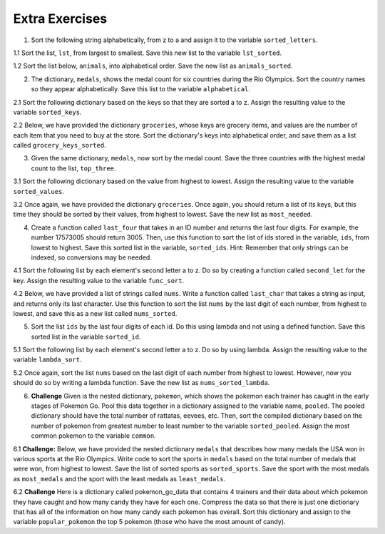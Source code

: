 ..  Copyright (C)  Brad Miller, David Ranum, Jeffrey Elkner, Peter Wentworth, Allen B. Downey, Chris
    Meyers, and Dario Mitchell.  Permission is granted to copy, distribute
    and/or modify this document under the terms of the GNU Free Documentation
    License, Version 1.3 or any later version published by the Free Software
    Foundation; with Invariant Sections being Forward, Prefaces, and
    Contributor List, no Front-Cover Texts, and no Back-Cover Texts.  A copy of
    the license is included in the section entitled "GNU Free Documentation
    License".

Extra Exercises
===============

1. Sort the following string alphabetically, from z to a and assign it to the variable ``sorted_letters``.

.. activecode:: ee_sort_01
   :tags: Sort/Optionalkeyparameter.rst, Sort/Optionalreverseparameter.rst, Sort/intro-SortingwithSortandSorted.rst

   letters = "alwnfiwaksuezlaeiajsdl"

   =====

   from unittest.gui import TestCaseGui

   class myTests(TestCaseGui):

      def testOne(self):
         self.assertEqual(sorted_letters, sorted(letters, reverse = True), "Testing that sorted_letters has the correct value.")

   myTests().main()

1.1 Sort the list, ``lst``, from largest to smallest. Save this new list to the variable ``lst_sorted``.

.. activecode:: ee_sort_011
   :tags: Sort/intro-SortingwithSortandSorted.rst, Sort/Optionalkeyparameter.rst, Sort/Optionalreverseparameter.rst, 

   lst = [3, 5, 1, 6, 7, 2, 9, -2, 5]
   
   =====

   from unittest.gui import TestCaseGui

   class myTests(TestCaseGui):

      def testOne(self):
         self.assertEqual(lst_sorted, sorted(lst, reverse = True), "Testing that lst_sorted value is assigned to correct values.")

   myTests().main()

1.2 Sort the list below, ``animals``, into alphabetical order. Save the new list as ``animals_sorted``. 

.. activecode:: ee_sort_012
   :tags: Sort/intro-SortingwithSortandSorted.rst

   animals = ['elephant', 'cat', 'moose', 'antelope', 'elk', 'rabbit', 'zebra', 'yak', 'salamander', 'deer', 'otter', 'minx', 'giraffe', 'goat', 'cow', 'tiger', 'bear']

   =====

   from unittest.gui import TestCaseGui

   class myTests(TestCaseGui):

      def testOne(self):
         self.assertEqual(animals_sorted, ['antelope', 'bear', 'cat', 'cow', 'deer', 'elephant', 'elk', 'giraffe', 'goat', 'minx', 'moose', 'otter', 'rabbit', 'salamander', 'tiger', 'yak', 'zebra'], "Testing that animals_sorted was created correctly.")

   myTests().main()

2. The dictionary, ``medals``, shows the medal count for six countries during the Rio Olympics. Sort the country names so they appear alphabetically. Save this list to the variable ``alphabetical``.

.. activecode:: ee_sort_02
   :tags: Sort/SortingaDictionary.rst, Sort/intro-SortingwithSortandSorted.rst
  
   medals = {'Japan':41, 'Russia':56, 'South Korea':21, 'United States':121, 'Germany':42, 'China':70}
   
   =====

   from unittest.gui import TestCaseGui

   class myTests(TestCaseGui):

      def testTwo(self):
         self.assertEqual(alphabetical, sorted(medals.keys()), "Testing that alphabetical value is assigned to correct values.")

   myTests().main()

2.1 Sort the following dictionary based on the keys so that they are sorted a to z. Assign the resulting value to the variable ``sorted_keys``.

.. activecode:: ee_sort_021
   :tags: Sort/SortingaDictionary.rst, Sort/intro-SortingwithSortandSorted.rst

   dictionary = {"Flowers": 10, 'Trees': 20, 'Chairs': 6, "Firepit": 1, 'Grill': 2, 'Lights': 14}

   =====

   from unittest.gui import TestCaseGui

   class myTests(TestCaseGui):

      def testOne(self):
         self.assertEqual(sorted_keys, sorted(dictionary), "Testing that sorted_keys has the correct value.")

   myTests().main()

2.2 Below, we have provided the dictionary ``groceries``, whose keys are grocery items, and values are the number of each item that you need to buy at the store. Sort the dictionary's keys into alphabetical order, and save them as a list called ``grocery_keys_sorted``. 

.. activecode:: ee_sort_022
   :tags: Sort/intro-SortingwithSortandSorted.rst, Sort/SortingaDictionary.rst

   groceries = {'apples': 5, 'pasta': 3, 'carrots': 12, 'orange juice': 2, 'bananas': 8, 'popcorn': 1, 'salsa': 3, 'cereal': 4, 'coffee': 5, 'granola bars': 15, 'onions': 7, 'rice': 1, 'peanut butter': 2, 'spinach': 9}

   =====

   from unittest.gui import TestCaseGui

   class myTests(TestCaseGui):

      def testOne(self):
         self.assertEqual(grocery_keys_sorted, ['apples', 'bananas', 'carrots', 'cereal', 'coffee', 'granola bars', 'onions', 'orange juice', 'pasta', 'peanut butter', 'popcorn', 'rice', 'salsa', 'spinach'], "Testing that grocery_keys_sorted was created correctly.")

   myTests().main()  

3. Given the same dictionary, ``medals``, now sort by the medal count. Save the three countries with the highest medal count to the list, ``top_three``. 

.. activecode:: ee_sort_03
   :tags: Sort/Anonymousfunctionswithlambdaexpressions.rst, Sort/SortingaDictionary.rst, Sort/Optionalkeyparameter.rst, Sort/Optionalreverseparameter.rst, Sort/intro-SortingwithSortandSorted.rst
   
   medals = {'Japan':41, 'Russia':56, 'South Korea':21, 'United States':121, 'Germany':42, 'China':70}
   
   =====

   from unittest.gui import TestCaseGui

   class myTests(TestCaseGui):

      def testThree(self):
         self.assertEqual(top_three, sorted(medals, key = lambda x: medals[x], reverse = True)[:3], "Testing that top_three value is assigned to correct values.")

   myTests().main()

3.1 Sort the following dictionary based on the value from highest to lowest. Assign the resulting value to the variable ``sorted_values``.

.. activecode:: ee_sort_031
   :tags: Sort/SortingaDictionary.rst, Sort/Optionalkeyparameter.rst, Sort/Optionalreverseparameter.rst, Sort/intro-SortingwithSortandSorted.rst

   dictionary = {"Flowers": 10, 'Trees': 20, 'Chairs': 6, "Firepit": 1, 'Grill': 2, 'Lights': 14}

   =====

   from unittest.gui import TestCaseGui

   class myTests(TestCaseGui):

      def testOne(self):
         self.assertEqual(sorted_values, sorted(dictionary, key = lambda x: dictionary[x], reverse = True), "Testing that sorted_values has the correct value.")

   myTests().main()

3.2 Once again, we have provided the dictionary ``groceries``. Once again, you should return a list of its keys, but this time they should be sorted by their values, from highest to lowest. Save the new list as ``most_needed``. 

.. activecode:: ee_sort_032
   :tags: Sort/intro-SortingwithSortandSorted.rst, Sort/SortingaDictionary.rst, Sort/Optionalreverseparameter.rst, Sort/Optionalkeyparameter.rst
 
   groceries = {'apples': 5, 'pasta': 3, 'carrots': 12, 'orange juice': 2, 'bananas': 8, 'popcorn': 1, 'salsa': 3, 'cereal': 4, 'coffee': 5, 'granola bars': 15, 'onions': 7, 'rice': 1, 'peanut butter': 2, 'spinach': 9}

   =====

   from unittest.gui import TestCaseGui

   class myTests(TestCaseGui):

      def testOne(self):
         self.assertEqual(most_needed, ['granola bars', 'carrots', 'spinach', 'bananas', 'onions', 'coffee', 'apples', 'cereal', 'salsa', 'pasta', 'peanut butter', 'orange juice', 'rice', 'popcorn'], "Testing that most_needed was created correctly.")

   myTests().main() 

4. Create a function called ``last_four`` that takes in an ID number and returns the last four digits. For example, the number 17573005 should return 3005. Then, use this function to sort the list of ids stored in the variable, ``ids``, from lowest to highest. Save this sorted list in the variable, ``sorted_ids``. Hint: Remember that only strings can be indexed, so conversions may be needed.

.. activecode:: ee_sort_04
   :tags:Sort/intro-SortingwithSortandSorted.rst
   
   def last_four(x):




   ids = [17573005, 17572342, 17579000, 17570002, 17572345, 17579329]

   =====

   from unittest.gui import TestCaseGui

   class myTests(TestCaseGui):

      def testFour(self):
         self.assertEqual(sorted_ids, sorted(ids, key = last_four), "Testing that sorted_ids is assigned to correct values.")

   myTests().main()

4.1 Sort the following list by each element's second letter a to z. Do so by creating a function called ``second_let`` for the key. Assign the resulting value to the variable ``func_sort``.

.. activecode:: ee_sort_041
   :tags: Sort/intro-SortingwithSortandSorted.rst, Sort/Optionalkeyparameter.rst

   ex_lst = ['hi', 'how are you', 'bye', 'apple', 'zebra', 'dance']

   =====

   from unittest.gui import TestCaseGui

   class myTests(TestCaseGui):

      def testOne(self):
         self.assertEqual(func_sort, sorted(ex_lst, key = second_let), "Testing that func_sort has the correct value.")

   myTests().main()

4.2 Below, we have provided a list of strings called ``nums``. Write a function called ``last_char`` that takes a string as input, and returns only its last character. Use this function to sort the list ``nums`` by the last digit of each number, from highest to lowest, and save this as a new list called ``nums_sorted``. 

.. activecode:: ee_sort_042
   :tags: Sort/intro-SortingwithSortandSorted.rst, Sort/Optionalreverseparameter.rst, Sort/Optionalkeyparameter.rst

   nums = ['1450', '33', '871', '19', '14378', '32', '1005', '44', '8907', '16']

   def last_char(): 

   nums_sorted = 

   =====

   from unittest.gui import TestCaseGui

   class myTests(TestCaseGui):

      def testA(self):
         self.assertEqual(nums_sorted, ['19', '14378', '8907', '16', '1005', '44', '33', '32', '871', '1450'], "Testing that nums_sorted was created correctly.")
      def testB(self): 
         self.assertEqual(last_char('pants'), 's', "Testing the function last_char on input 'pants'.")


   myTests().main() 

5. Sort the list ``ids`` by the last four digits of each id. Do this using lambda and not using a defined function. Save this sorted list in the variable ``sorted_id``.

.. activecode:: ee_sort_05
   :tags: Sort/Anonymousfunctionswithlambdaexpressions.rst, Sort/intro-SortingwithSortandSorted.rst
      
   ids = [17573005, 17572342, 17579000, 17570002, 17572345, 17579329]

   =====

   from unittest.gui import TestCaseGui

   class myTests(TestCaseGui):

      def testFive(self):
         self.assertEqual(sorted_id, [17570002, 17572342, 17572345, 17573005, 17579000, 17579329], "Testing that sorted_id is assigned to correct value.")

   myTests().main()

5.1 Sort the following list by each element's second letter a to z. Do so by using lambda. Assign the resulting value to the variable ``lambda_sort``.

.. activecode:: ee_sort_051
   :tags: Sort/Anonymousfunctionswithlambdaexpressions.rst, Sort/intro-SortingwithSortandSorted.rst

   ex_lst = ['hi', 'how are you', 'bye', 'apple', 'zebra', 'dance']

   =====

   from unittest.gui import TestCaseGui

   class myTests(TestCaseGui):

      def testOne(self):
         self.assertEqual(lambda_sort, sorted(ex_lst, key = lambda z: z[1]), "Testing that lambda_sort has the correct value.")

   myTests().main()

5.2 Once again, sort the list ``nums`` based on the last digit of each number from highest to lowest. However, now you should do so by writing a lambda function. Save the new list as ``nums_sorted_lambda``. 

.. activecode:: ee_sort_052
   :tags: Sort/intro-SortingwithSortandSorted.rst, Sort/Anonymousfunctionswithlambdaexpressions.rst, Sort/Optionalreverseparameter.rst

   nums = ['1450', '33', '871', '19', '14378', '32', '1005', '44', '8907', '16']

   nums_sorted_lambda = 

   =====

   from unittest.gui import TestCaseGui

   class myTests(TestCaseGui):

      def testA(self):
         self.assertEqual(nums_sorted_lambda, ['19', '14378', '8907', '16', '1005', '44', '33', '32', '871', '1450'], "Testing that nums_sorted_lambda was created correctly.")


   myTests().main() 

6. **Challenge** Given is the nested dictionary, ``pokemon``, which shows the pokemon each trainer has caught in the early stages of Pokemon Go. Pool this data together in a dictionary assigned to the variable name, ``pooled``. The pooled dictionary should have the total number of rattatas, eevees, etc. Then, sort the compiled dictionary based on the number of pokemon from greatest number to least number to the variable ``sorted_pooled``. Assign the most common pokemon to the variable ``common``. 

.. activecode:: ee_sort_06
   :tags: Sort/SortingaDictionary.rst, Sort/Optionalkeyparameter.rst, Sort/Optionalreverseparameter.rst, Sort/Anonymousfunctionswithlambdaexpressions.rst, Sort/intro-SortingwithSortandSorted.rst
      
   pokemon = {'Trainer1':
                    {'rattatas':15, 'eevees': 2, 'ditto':1, 'magikarps':3, 'zubats':8, 'pidgey': 12}, 
               'Trainer2':
                    {'rattatas':25, 'eevees': 1, 'magikarps':7, 'zubats':3, 'pidgey': 15}, 
               'Trainer3':
                    {'rattatas':10, 'eevees': 3, 'ditto':2, 'magikarps':2, 'zubats':3, 'pidgey': 20}, 
               'Trainer4':
                    {'rattatas':17, 'eevees': 1, 'magikarps':9, 'zubats':12, 'pidgey': 14}}

   =====

   from unittest.gui import TestCaseGui

   class myTests(TestCaseGui):

      def testSixA(self):
         self.assertEqual(sorted(pooled.items()), [('ditto', 3), ('eevees', 7), ('magikarps', 21), ('pidgey', 61), ('rattatas', 67), ('zubats', 26)], "Testing that pooled contains correct values.")
      def testSixB(self):
         self.assertEqual(common, "rattatas", "Testing that common contains the correct value.")

   myTests().main()


6.1 **Challenge:** Below, we have provided the nested dictionary ``medals`` that describes how many medals the USA won in various sports at the Rio Olympics. Write code to sort the sports in ``medals`` based on the total number of medals that were won, from highest to lowest. Save the list of sorted sports as ``sorted_sports``. Save the sport with the most medals as ``most_medals`` and the sport with the least medals as ``least_medals``. 

.. activecode:: ee_sort_061
   :tags: Sort/intro-SortingwithSortandSorted.rst, Sort/Optionalreverseparameter.rst, Sort/Optionalkeyparameter.rst, Sort/Anonymousfunctionswithlambdaexpressions.rst, Sort/SortingaDictionary.rst

   medals = {'gymnastics': {'gold': 4, 'silver': 6, 'bronze': 2}, 'basketball': {'gold': 2, 'silver': 0, 'bronze': 0}, 'fencing': {'gold': 0, 'silver': 2, 'bronze': 2}, 'swimming': {'gold': 16, 'silver': 8, 'bronze': 9}, 'wrestling': {'gold': 2, 'silver': 0, 'bronze': 1}, 'volleyball': {'gold': 0, 'silver': 0, 'bronze': 2}, 'track & field': {'gold': 13, 'silver': 10, 'bronze': 9}, 'boxing': {'gold': 1, 'silver': 1, 'bronze': 1}, 'diving': {'gold': 0, 'silver': 2, 'bronze': 1}, 'water polo': {'gold': 1, 'silver': 0, 'bronze': 0}}

   =====

   from unittest.gui import TestCaseGui

   class myTests(TestCaseGui):

      def testA(self):
         self.assertEqual(sorted_sports, ['swimming', 'track & field', 'gymnastics', 'fencing', 'diving', 'boxing', 'wrestling', 'volleyball', 'basketball', 'water polo'], "Testing that sorted_sports was created correctly.")
      def testB(self): 
         self.assertEqual(most_medals, 'swimming', "Testing that most_medals was assigned correctly.")
      def testC(self): 
         self.assertEqual(least_medals, 'water polo', "Testing that least_medals was asigned correctly.")


   myTests().main()  


6.2 **Challenge** Here is a dictionary called pokemon_go_data that contains 4 trainers and their data about which pokemon they have caught and how many candy they have for each one. Compress the data so that there is just one dictionary that has all of the information on how many candy each pokemon has overall. Sort this dictionary and assign to the variable ``popular_pokemon`` the top 5 pokemon (those who have the most amount of candy).

.. activecode:: ee_sort_062
   :tags: Sort/SortingaDictionary.rst, Sort/Optionalkeyparameter.rst, Sort/Optionalreverseparameter.rst, Sort/Anonymousfunctionswithlambdaexpressions.rst, Sort/intro-SortingwithSortandSorted.rst

   pokemon_go_data = {'bentspoon':
                      {'Rattata': 203, 'Pidgey': 120, 'Drowzee': 89, 'Squirtle': 35, 'Pikachu': 3, 'Eevee': 34, 'Magikarp': 300, 'Paras': 38},
                  'Laurne':
                      {'Pidgey': 169, 'Rattata': 245, 'Squirtle': 9, 'Caterpie': 38, 'Weedle': 97, 'Pikachu': 6, 'Nidoran': 44, 'Clefairy': 15, 'Zubat': 79, 'Dratini': 4},
                  'picklejarlid':
                       {'Rattata': 32, 'Drowzee': 15, 'Nidoran': 4, 'Bulbasaur': 3, 'Pidgey': 56, 'Weedle': 21, 'Oddish': 18, 'Magmar': 6, 'Spearow': 14},
                  'professoroak':
                       {'Charmander': 11, 'Ponyta': 9, 'Rattata': 107, 'Belsprout': 29, 'Seel': 19, 'Pidgey': 93, 'Shellder': 43, 'Drowzee': 245, 'Tauros': 18, 'Lapras': 18}}

   =====

   from unittest.gui import TestCaseGui

   class myTests(TestCaseGui):

      def testOne(self):
         self.assertEqual(popular_pokemon, ['Rattata', 'Pidgey', 'Drowzee', 'Magikarp', 'Weedle'], "Testing that popular_pokemon has the correct value.")

   myTests().main()


